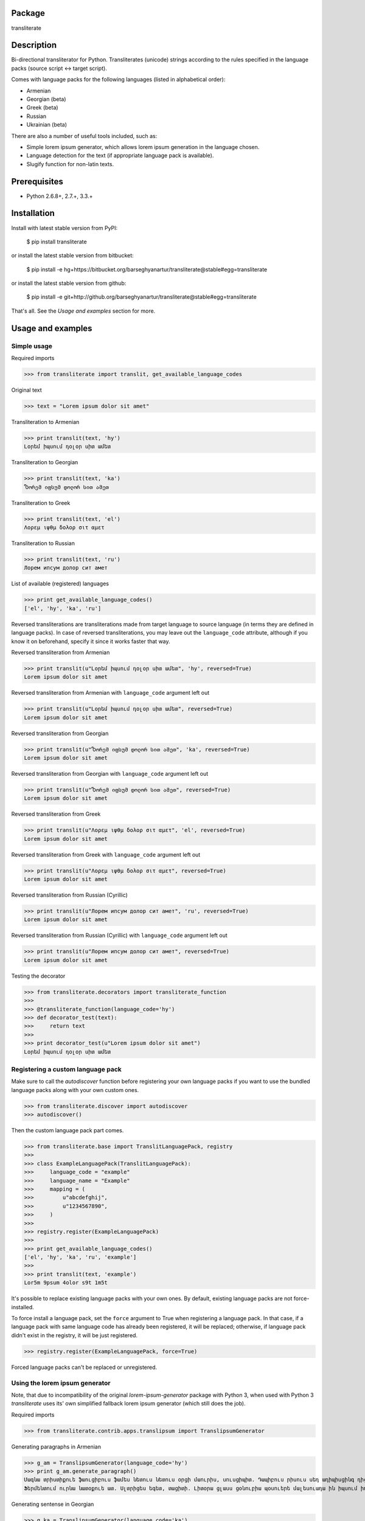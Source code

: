 Package
==================================
transliterate

Description
==================================
Bi-directional transliterator for Python. Transliterates (unicode) strings according to the rules specified in the
language packs (source script <-> target script).

Comes with language packs for the following languages (listed in alphabetical order):

- Armenian
- Georgian (beta)
- Greek (beta)
- Russian
- Ukrainian (beta)

There are also a number of useful tools included, such as:

- Simple lorem ipsum generator, which allows lorem ipsum generation in the language chosen.
- Language detection for the text (if appropriate language pack is available).
- Slugify function for non-latin texts.

Prerequisites
==================================
- Python 2.6.8+, 2.7.+, 3.3.+

Installation
==================================
Install with latest stable version from PyPI:

    $ pip install transliterate

or install the latest stable version from bitbucket:

    $ pip install -e hg+https://bitbucket.org/barseghyanartur/transliterate@stable#egg=transliterate

or install the latest stable version from github:

    $ pip install -e git+http://github.org/barseghyanartur/transliterate@stable#egg=transliterate

That's all. See the `Usage and examples` section for more.

Usage and examples
==================================
Simple usage
----------------------------------
Required imports

>>> from transliterate import translit, get_available_language_codes

Original text

>>> text = "Lorem ipsum dolor sit amet"

Transliteration to Armenian

>>> print translit(text, 'hy')
Լօրեմ իպսում դօլօր սիտ ամետ

Transliteration to Georgian

>>> print translit(text, 'ka')
Ⴊორემ იფსუმ დოლორ სით ამეთ

Transliteration to Greek

>>> print translit(text, 'el')
Λορεμ ιψθμ δολορ σιτ αμετ

Transliteration to Russian

>>> print translit(text, 'ru')
Лорем ипсум долор сит амет

List of available (registered) languages

>>> print get_available_language_codes()
['el', 'hy', 'ka', 'ru']

Reversed transliterations are transliterations made from target language to source language (in terms they are
defined in language packs). In case of reversed transliterations, you may leave out the ``language_code`` attribute,
although if you know it on beforehand, specify it since it works faster that way.

Reversed transliteration from Armenian

>>> print translit(u"Լօրեմ իպսում դօլօր սիտ ամետ", 'hy', reversed=True)
Lorem ipsum dolor sit amet

Reversed transliteration from Armenian with ``language_code`` argument left out

>>> print translit(u"Լօրեմ իպսում դօլօր սիտ ամետ", reversed=True)
Lorem ipsum dolor sit amet

Reversed transliteration from Georgian

>>> print translit(u"Ⴊორემ იფსუმ დოლორ სით ამეთ", 'ka', reversed=True)
Lorem ipsum dolor sit amet

Reversed transliteration from Georgian with ``language_code`` argument left out

>>> print translit(u"Ⴊორემ იფსუმ დოლორ სით ამეთ", reversed=True)
Lorem ipsum dolor sit amet

Reversed transliteration from Greek

>>> print translit(u"Λορεμ ιψθμ δολορ σιτ αμετ", 'el', reversed=True)
Lorem ipsum dolor sit amet

Reversed transliteration from Greek with ``language_code`` argument left out

>>> print translit(u"Λορεμ ιψθμ δολορ σιτ αμετ", reversed=True)
Lorem ipsum dolor sit amet

Reversed transliteration from Russian (Cyrillic)

>>> print translit(u"Лорем ипсум долор сит амет", 'ru', reversed=True)
Lorеm ipsum dolor sit amеt

Reversed transliteration from Russian (Cyrillic) with ``language_code`` argument left out

>>> print translit(u"Лорем ипсум долор сит амет", reversed=True)
Lorem ipsum dolor sit amet

Testing the decorator

>>> from transliterate.decorators import transliterate_function
>>>
>>> @transliterate_function(language_code='hy')
>>> def decorator_test(text):
>>>     return text
>>>
>>> print decorator_test(u"Lorem ipsum dolor sit amet")
Լօրեմ իպսում դօլօր սիտ ամետ

Registering a custom language pack
----------------------------------
Make sure to call the `autodiscover` function before registering your own language packs if you want to
use the bundled language packs along with your own custom ones.

>>> from transliterate.discover import autodiscover
>>> autodiscover()

Then the custom language pack part comes.

>>> from transliterate.base import TranslitLanguagePack, registry
>>>
>>> class ExampleLanguagePack(TranslitLanguagePack):
>>>     language_code = "example"
>>>     language_name = "Example"
>>>     mapping = (
>>>         u"abcdefghij",
>>>         u"1234567890",
>>>     )
>>>
>>> registry.register(ExampleLanguagePack)
>>>
>>> print get_available_language_codes()
['el', 'hy', 'ka', 'ru', 'example']
>>> 
>>> print translit(text, 'example')
Lor5m 9psum 4olor s9t 1m5t

It's possible to replace existing language packs with your own ones. By default, existing language packs are not
force-installed.

To force install a language pack, set the ``force`` argument to True when registering a language pack. In that 
case, if a language pack with same language code has already been registered, it will be replaced; otherwise, if
language pack didn't exist in the registry, it will be just registered.

>>> registry.register(ExampleLanguagePack, force=True)

Forced language packs can't be replaced or unregistered.

Using the lorem ipsum generator
----------------------------------
Note, that due to incompatibility of the original `lorem-ipsum-generator` package with Python 3, when used
with Python 3 `transliterate` uses its' own simplified fallback lorem ipsum generator (which still does the job).

Required imports

>>> from transliterate.contrib.apps.translipsum import TranslipsumGenerator

Generating paragraphs in Armenian

>>> g_am = TranslipsumGenerator(language_code='hy')
>>> print g_am.generate_paragraph()
Մագնա տրիստիքուե ֆաուցիբուս ֆամես նետուս նետուս օրցի մաուրիս, սուսցիպիտ. Դապիբուս րիսուս սեդ ադիպիսցինգ դիցտում.
Ֆերմենտում ուրնա նատօքուե ատ. Uլտրիցես եգետ, տացիտի. Լիտօրա ցլասս ցօնուբիա պօսուերե մալեսուադա ին իպսում իդ պեր վե. 

Generating sentense in Georgian

>>> g_ka = TranslipsumGenerator(language_code='ka')
>>> print g_ka.generate_sentence()
Ⴄგეთ ყუამ არcუ ვულფუთათე რუთრუმ აუcთორ.

Generating sentense in Greek

>>> g_el = TranslipsumGenerator(language_code='el')
>>> print g_el.generate_sentence()
Νεc cρασ αμετ, ελιτ vεστιβθλθμ εθ, αενεαν ναμ, τελλθσ vαριθσ.

Generating sentense in Russian (Cyrillic)

>>> g_ru = TranslipsumGenerator(language_code='ru')
>>> print g_ru.generate_sentence()
Рисус cонсеcтетуер, фусcе qуис лаореет ат ерос пэдэ фелис сенеcтус, магна.

Language detection
----------------------------------
Required imports

>>> from transliterate import detect_language

Detect Armenian text

>>> detect_language(u'Լօրեմ իպսում դօլօր սիտ ամետ')
hy

Detect Georgian text

>>> detect_language(u'Ⴊორემ იფსუმ დოლორ სით ამეთ')
ka

Detect Greek text

>>> detect_language(u'Λορεμ ιψθμ δολορ σιτ αμετ')
el

Detect Russian (Cyrillic) text

>>> detect_language(u'Лорем ипсум долор сит амет')
ru

Slugify
----------------------------------
Required imports

>>> from transliterate import slugify

Slugify Armenian text

>>> slugify(u'Լօրեմ իպսում դօլօր սիտ ամետ')
lorem-ipsum-dolor-sit-amet

Slugify Georgian text

>>> slugify(u'Ⴊორემ იფსუმ დოლორ სით ამეთ')
lorem-ipsum-dolor-sit-amet

Slugify Greek text

>>> slugify(u'Λορεμ ιψθμ δολορ σιτ αμετ')
lorem-ipsum-dolor-sit-amet

Slugify Russian (Cyrillic) text

>>> slugify(u'Лорем ипсум долор сит амет')
lorem-ipsum-dolor-sit-amet

Missing a language pack?
==================================
Missing a language pack for your own language? Contribute to the project by making one and it will appear in a new
version (which will be released very quickly).

License
==================================
GPL 2.0/LGPL 2.1

Support
==================================
For any issues contact me at the e-mail given in the `Author` section.

Author
==================================
Artur Barseghyan <artur.barseghyan@gmail.com>
